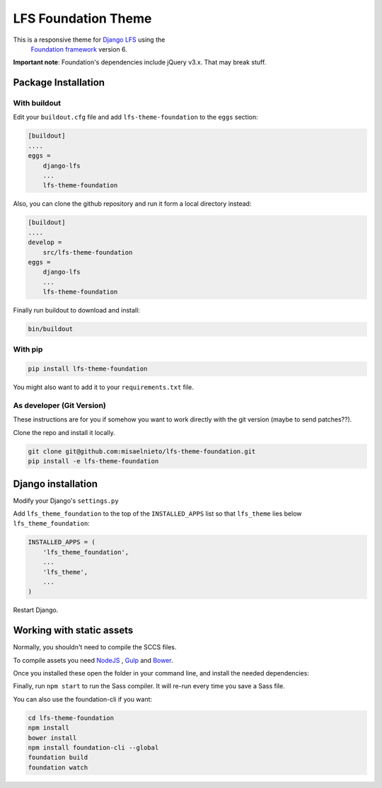 ====================
LFS Foundation Theme
====================

This is a responsive theme for `Django LFS <http://getlfs.com/>`_ using the
 `Foundation framework <http://foundation.zurb.com/>`_ version 6.

**Important note**: Foundation's dependencies include jQuery v3.x. That may break stuff.


Package Installation
====================

With buildout
-------------

Edit your ``buildout.cfg`` file and add ``lfs-theme-foundation`` to the
``eggs`` section:

.. code:: ini

    [buildout]
    ....
    eggs =
        django-lfs
        ...
        lfs-theme-foundation

Also, you can clone the github repository and run it form a local directory
instead:

.. code:: ini

    [buildout]
    ....
    develop =
        src/lfs-theme-foundation
    eggs =
        django-lfs
        ...
        lfs-theme-foundation

Finally run buildout to download and install:

.. code:: bash

    bin/buildout


With pip
--------

.. code:: bash
    
    pip install lfs-theme-foundation

You might also want to add it to your ``requirements.txt`` file.


As developer (Git Version)
--------------------------

These instructions are for you if somehow you want to work directly
with the git version (maybe to send patches??).

Clone the repo and install it locally.

.. code:: bash

    git clone git@github.com:misaelnieto/lfs-theme-foundation.git
    pip install -e lfs-theme-foundation


Django installation
===================

Modify your Django's ``settings.py``

Add ``lfs_theme_foundation`` to the top of the ``INSTALLED_APPS`` list so that
``lfs_theme`` lies below ``lfs_theme_foundation``:

.. code:: python

    INSTALLED_APPS = (
        'lfs_theme_foundation',
        ...
        'lfs_theme',
        ...
    )

Restart Django.


Working with static assets
==========================

Normally, you shouldn't need to compile the SCCS files.


To compile assets you need `NodeJS <http://https://nodejs.org/en/>`_ ,
`Gulp <http://https://gulpjs.com/>`_  and `Bower <https://bower.io/>`_.

Once you installed these open the folder in your command line, and install the
needed dependencies:

.. code:: bash
    cd lfs-theme-foundation
    npm install
    bower install

Finally, run ``npm start`` to run the Sass compiler. It will re-run every time
you save a Sass file.

You can also use the foundation-cli if you want:

.. code:: bash

    cd lfs-theme-foundation
    npm install
    bower install
    npm install foundation-cli --global
    foundation build
    foundation watch

